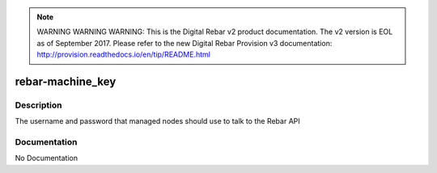 
.. note:: WARNING WARNING WARNING:  This is the Digital Rebar v2 product documentation.  The v2 version is EOL as of September 2017.  Please refer to the new Digital Rebar Provision v3 documentation:  http:\/\/provision.readthedocs.io\/en\/tip\/README.html

=================
rebar-machine_key
=================

Description
===========
The username and password that managed nodes should use to talk to the Rebar API

Documentation
=============

No Documentation
